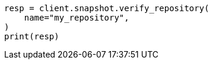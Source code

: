 // This file is autogenerated, DO NOT EDIT
// snapshot-restore/apis/verify-repo-api.asciidoc:25

[source, python]
----
resp = client.snapshot.verify_repository(
    name="my_repository",
)
print(resp)
----
